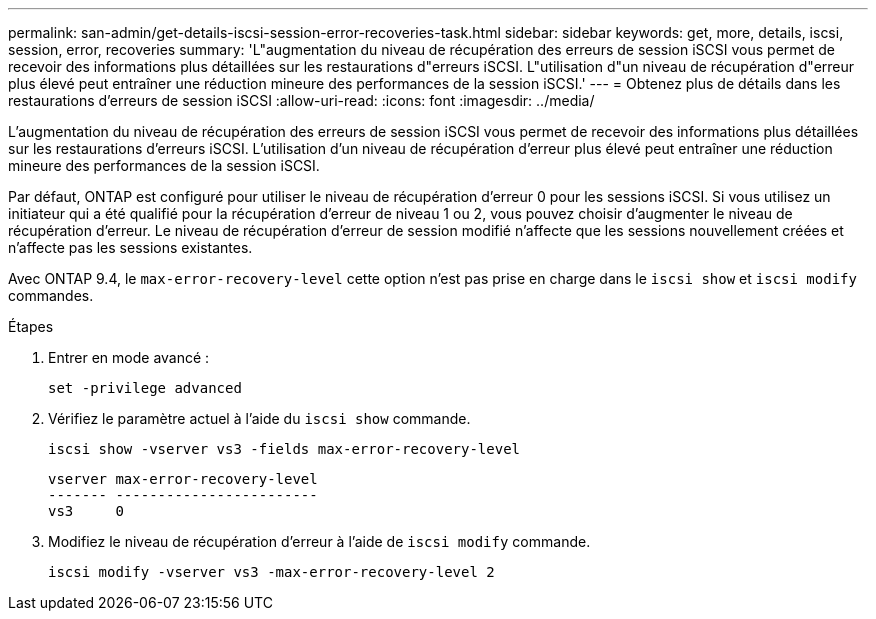 ---
permalink: san-admin/get-details-iscsi-session-error-recoveries-task.html 
sidebar: sidebar 
keywords: get, more, details, iscsi, session, error, recoveries 
summary: 'L"augmentation du niveau de récupération des erreurs de session iSCSI vous permet de recevoir des informations plus détaillées sur les restaurations d"erreurs iSCSI. L"utilisation d"un niveau de récupération d"erreur plus élevé peut entraîner une réduction mineure des performances de la session iSCSI.' 
---
= Obtenez plus de détails dans les restaurations d'erreurs de session iSCSI
:allow-uri-read: 
:icons: font
:imagesdir: ../media/


[role="lead"]
L'augmentation du niveau de récupération des erreurs de session iSCSI vous permet de recevoir des informations plus détaillées sur les restaurations d'erreurs iSCSI. L'utilisation d'un niveau de récupération d'erreur plus élevé peut entraîner une réduction mineure des performances de la session iSCSI.

Par défaut, ONTAP est configuré pour utiliser le niveau de récupération d'erreur 0 pour les sessions iSCSI. Si vous utilisez un initiateur qui a été qualifié pour la récupération d'erreur de niveau 1 ou 2, vous pouvez choisir d'augmenter le niveau de récupération d'erreur. Le niveau de récupération d'erreur de session modifié n'affecte que les sessions nouvellement créées et n'affecte pas les sessions existantes.

Avec ONTAP 9.4, le `max-error-recovery-level` cette option n'est pas prise en charge dans le `iscsi show` et `iscsi modify` commandes.

.Étapes
. Entrer en mode avancé :
+
`set -privilege advanced`

. Vérifiez le paramètre actuel à l'aide du `iscsi show` commande.
+
`iscsi show -vserver vs3 -fields max-error-recovery-level`

+
[listing]
----
vserver max-error-recovery-level
------- ------------------------
vs3     0
----
. Modifiez le niveau de récupération d'erreur à l'aide de `iscsi modify` commande.
+
`iscsi modify -vserver vs3 -max-error-recovery-level 2`


